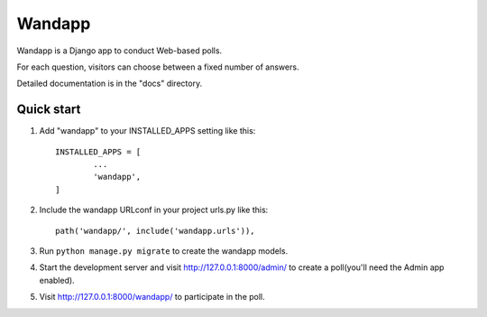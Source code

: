 ==========
Wandapp
==========

Wandapp is a Django app to conduct Web-based polls.

For each question, visitors can choose between a fixed number of answers.

Detailed documentation is in the "docs" directory.

Quick start
-----------

1. Add "wandapp" to your INSTALLED_APPS setting like this::

	INSTALLED_APPS = [
		...
		'wandapp',
	]

2. Include the wandapp URLconf in your project urls.py like this::

	path('wandapp/', include('wandapp.urls')),

3. Run ``python manage.py migrate`` to create the wandapp models.

4. Start the development server and visit http://127.0.0.1:8000/admin/
   to create a poll(you'll need the Admin app enabled).

5. Visit http://127.0.0.1:8000/wandapp/ to participate in the poll.